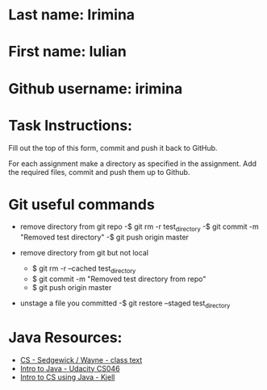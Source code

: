 * Last name: Irimina  
* First name: Iulian
* Github username: irimina

* Task Instructions:
Fill out the top of this form, commit and push it back to GitHub.

For each assignment make a directory as specified in the
assignment. Add the required files, commit and push them up to Github.


* Git useful commands

- remove directory from git repo
	-$ git rm -r test_directory   
	-$ git commit -m "Removed test directory"
	-$ git push origin master   


- remove directory from git but not local
	- $ git rm -r --cached test_directory
	- $ git commit -m "Removed test directory from repo"
	- $ git push origin master   


- unstage a file you committed
	-$ git restore --staged test_directory


* Java Resources:
- [[https://introcs.cs.princeton.edu/java/][CS - Sedgewick / Wayne - class text]]
- [[https://horstmann.com/sjsu/cs046/][Intro to Java - Udacity CS046]]
- [[https://chortle.ccsu.edu/Java5/index.html#03][Intro to CS using Java - Kjell]]

